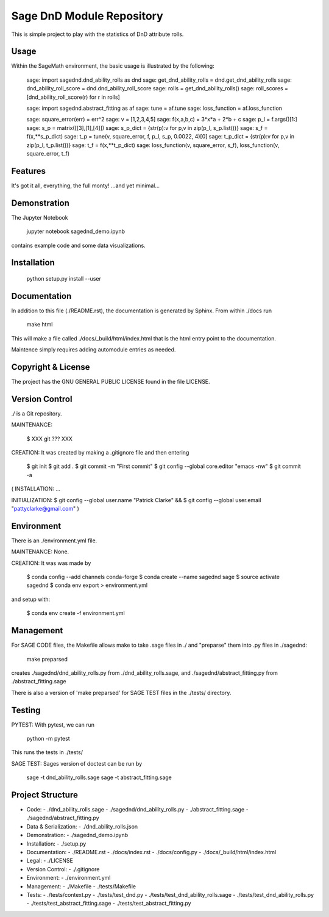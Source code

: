 
===========================
Sage DnD  Module Repository
===========================

This is simple project to play with the statistics of DnD attribute rolls.


Usage
-----

Within the SageMath environment, the basic usage is illustrated by the following:

    sage: import sagednd.dnd_ability_rolls as dnd                                           
    sage: get_dnd_ability_rolls = dnd.get_dnd_ability_rolls     
    sage: dnd_ability_roll_score = dnd.dnd_ability_roll_score
    sage: rolls = get_dnd_ability_rolls()                                             
    sage: roll_scores = [dnd_ability_roll_score(r) for r in rolls]

    sage: import sagednd.abstract_fitting as af
    sage: tune = af.tune
    sage: loss_function = af.loss_function

    sage: square_error(err) = err^2                                         
    sage: v = [1,2,3,4,5]                                                   
    sage: f(x,a,b,c) = 3*x*a + 2*b + c                                      
    sage: p_l = f.args()[1:]                                                
    sage: s_p = matrix([[3],[1],[4]])                                       
    sage: s_p_dict = {str(p):v for p,v in zip(p_l, s_p.list())}             
    sage: s_f = f(x,**s_p_dict)                                             
    sage: t_p = tune(v, square_error, f, p_l, s_p, 0.0022, 4)[0]
    sage: t_p_dict = {str(p):v for p,v in zip(p_l, t_p.list())}             
    sage: t_f = f(x,**t_p_dict)                                             
    sage: loss_function(v, square_error, s_f), loss_function(v, square_error, t_f)

Features
--------

It's got it all, everything, the full monty! ...and yet minimal...

Demonstration
-------------

The Jupyter Notebook

    jupyter notebook sagednd_demo.ipynb

contains example code and some data visualizations.

Installation
------------

    python setup.py install --user

Documentation
-------------

In addition to this file (./README.rst), the documentation is generated by Sphinx. From within ./docs run

    make html

This will make a file called ./docs/_build/html/index.html that is the html entry point to the documentation.

Maintence simply requires adding automodule entries as needed.

Copyright & License
-------------------

The project has the GNU GENERAL PUBLIC LICENSE found in the file LICENSE.

Version Control
---------------

./ is a Git repository.

MAINTENANCE:

    $ XXX git ??? XXX

CREATION: It was created by making a .gitignore file and then entering

    $ git init
    $ git add .
    $ git commit -m "First commit"
    $ git config --global core.editor "emacs -nw"
    $ git commit -a

(
INSTALLATION: ...

INITIALIZATION:
$ git config --global user.name "Patrick Clarke" &&
$ git config --global user.email "pattyclarke@gmail.com"
)
 
Environment
-----------

There is an ./environment.yml file.

MAINTENANCE: None.

CREATION: It was was made by 

    $ conda config --add channels conda-forge
    $ conda create --name sagednd sage
    $ source activate sagednd
    $ conda env export > environment.yml

and setup with:

    $ conda env create -f environment.yml

Management
----------

For SAGE CODE files, the Makefile allows make to take .sage files in ./ and "preparse" them into .py files in ./sagednd:

    make preparsed

creates ./sagednd/dnd_ability_rolls.py from ./dnd_ability_rolls.sage, and ./sagednd/abstract_fitting.py from ./abstract_fitting.sage

There is also a version of 'make preparsed' for SAGE TEST files in the ./tests/ directory.

Testing
-------

PYTEST: With pytest, we can run

    python -m pytest

This runs the tests in ./tests/

SAGE TEST: Sages version of doctest can be run by

    sage -t dnd_ability_rolls.sage
    sage -t abstract_fitting.sage


Project Structure
-----------------

- Code:
  - ./dnd_ability_rolls.sage
  - ./sagednd/dnd_ability_rolls.py
  - ./abstract_fitting.sage
  - ./sagednd/abstract_fitting.py
    
- Data & Serialization:
  - ./dnd_ability_rolls.json

- Demonstration:
  - ./sagednd_demo.ipynb

- Installation:
  - ./setup.py

- Documentation:
  - ./README.rst
  - ./docs/index.rst
  - ./docs/config.py
  - ./docs/_build/html/index.html

- Legal:
  - ./LICENSE

- Version Control:
  - ./.gitignore
    
- Environment:
  - ./environment.yml
  
- Management:
  - ./Makefile
  - ./tests/Makefile
  
- Tests:
  - ./tests/context.py
  - ./tests/test_dnd.py
  - ./tests/test_dnd_ability_rolls.sage
  - ./tests/test_dnd_ability_rolls.py
  - ./tests/test_abstract_fitting.sage
  - ./tests/test_abstract_fitting.py

